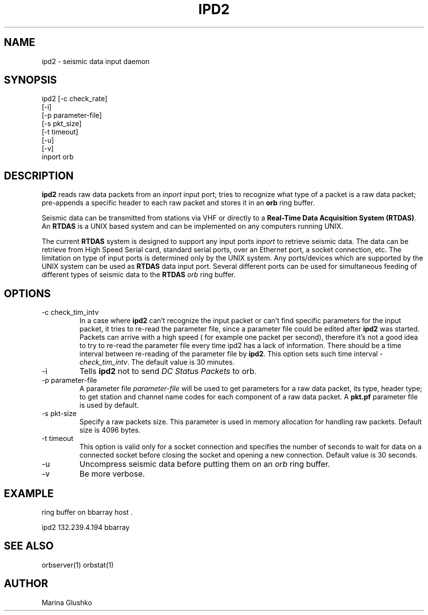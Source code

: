 .TH IPD2 1 "$Date$"
.SH NAME
ipd2 \- seismic data input daemon 
.SH SYNOPSIS
.nf

ipd2 [-c check_rate]
     [-i]
     [-p parameter-file]
     [-s pkt_size]
     [-t timeout]
     [-u] 
     [-v] 
     inport orb

.fi
.SH DESCRIPTION
\fBipd2\fP reads raw data packets from an \fIinport\fR input port; 
tries to recognize what type of a packet is a raw data packet; 
pre-appends a specific header to each raw packet and stores it in
an \fBorb\fP ring buffer.
.LP
Seismic data can be transmitted from stations via VHF or 
directly to a \fBReal-Time Data Acquisition System (RTDAS)\fP. 
An \fBRTDAS\fP is a UNIX based system and can 
be implemented on any computers running UNIX.
.LP
The current \fBRTDAS\fP system is designed to support any input ports \fIinport\fR
to retrieve seismic data. The data can be retrieve from High Speed 
Serial card, standard serial ports, over an Ethernet port, 
a socket connection, etc. The limitation on type of input ports 
is determined only by the UNIX system. Any ports/devices which are 
supported by the UNIX system can be used as \fBRTDAS\fP data input port. 
Several different ports can be used for simultaneous feeding of different
types of seismic data to the \fBRTDAS\fP \fIorb\fR ring buffer.
.LP
.SH OPTIONS
.IP "-c check_tim_intv"
In a case where \fBipd2\fP can't recognize the input packet or can't find specific 
parameters for the input packet, it tries to re-read the parameter file, since a 
parameter file could be edited after \fBipd2\fP was started. Packets can arrive
with a high speed ( for example one packet per second), therefore it's not a  good idea to try
to re-read the parameter file every time ipd2 has a lack of information. There 
should be a time interval between re-reading of the parameter file by \fBipd2\fP.
This option sets such time interval - \fI check_tim_intv\fR. The default value
is 30 minutes. 
.IP "-i"
Tells \fBipd2\fP not to send \fIDC Status Packets\fR to orb.
.IP "-p parameter-file"
A parameter file \fIparameter-file\fR will be used to get parameters for a raw 
data packet, its type, header type; to get station and channel name codes
for each component of a raw data packet. A \fBpkt.pf\fP parameter file is used by default.
.IP "-s pkt-size"
Specify a raw packets size. This parameter is used in memory allocation for handling
raw packets. Default size is 4096 bytes.
.IP "-t timeout "
This option is valid only for a socket connection and specifies the number of
seconds to wait for data on a connected socket before closing the socket and opening a
new connection. Default value is 30 seconds.
.IP "-u "
Uncompress seismic data before putting them on an \fIorb\fR ring buffer.
.IP "-v"
Be more verbose.
.SH EXAMPLE
.LP Read data from a DC port with 132.239.4.194 IP address and store them in a    
ring buffer on bbarray host .

.nf

ipd2 132.239.4.194 bbarray

.fi
.SH "SEE ALSO"
orbserver(1)
orbstat(1)
.SH AUTHOR
Marina Glushko
.\" $Id$
